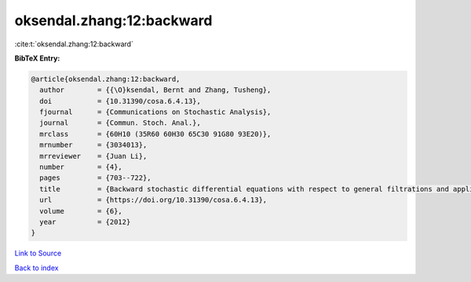 oksendal.zhang:12:backward
==========================

:cite:t:`oksendal.zhang:12:backward`

**BibTeX Entry:**

.. code-block:: bibtex

   @article{oksendal.zhang:12:backward,
     author        = {{\O}ksendal, Bernt and Zhang, Tusheng},
     doi           = {10.31390/cosa.6.4.13},
     fjournal      = {Communications on Stochastic Analysis},
     journal       = {Commun. Stoch. Anal.},
     mrclass       = {60H10 (35R60 60H30 65C30 91G80 93E20)},
     mrnumber      = {3034013},
     mrreviewer    = {Juan Li},
     number        = {4},
     pages         = {703--722},
     title         = {Backward stochastic differential equations with respect to general filtrations and applications to insider finance},
     url           = {https://doi.org/10.31390/cosa.6.4.13},
     volume        = {6},
     year          = {2012}
   }

`Link to Source <https://doi.org/10.31390/cosa.6.4.13},>`_


`Back to index <../By-Cite-Keys.html>`_
